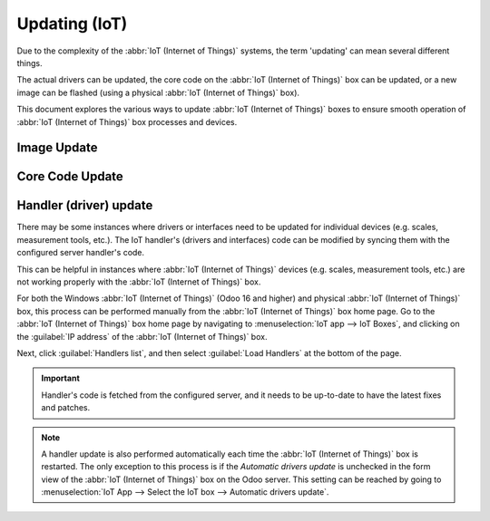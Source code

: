 ==============
Updating (IoT)
==============

Due to the complexity of the :abbr:`IoT (Internet of Things)` systems, 
the term 'updating' can mean several different things.

The actual drivers can be updated, the core code on the :abbr:`IoT (Internet of Things)` box can be
updated, or a new image can be flashed (using a physical :abbr:`IoT (Internet of Things)` box).

This document explores the various ways to update :abbr:`IoT (Internet of Things)` boxes to ensure
smooth operation of :abbr:`IoT (Internet of Things)` box processes and devices.

.. _iot/config/flash:

Image Update
============

.. tabs::

   .. group-tab:: IoT Box

      .. seealso::
         :doc:`../iot_system/iot_box/flash`

   .. group-tab:: Windows IoT

      To update the Windows :abbr:`IoT (Internet of Things)` image, first, uninstall the previous version of
      the Odoo Windows program, and then reinstall it using the most up-to-date installation package.

      .. seealso::
         - :doc:`../iot_system/windows_iot/remove`
         - :doc:`../iot_system/windows_iot/install`

Core Code Update
================

.. tabs::

   .. group-tab:: IoT Box

      In the background, the :abbr:`IoT (Internet of Things)` box uses a version of Odoo code to run and
      connect to the Odoo database. This code may need to be updated in order for the :abbr:`IoT (Internet
      of Things)` box to operate effectively. This operation should be completed on a routine basis, to
      ensure the :abbr:`IoT (Internet of Things)` system, and its processes, stay up-to-date.

      Go to the :abbr:`IoT (Internet of Things)` box home page by navigating to :menuselection:`IoT app
      --> IoT Boxes`, and clicking on the :guilabel:`IP address` of the :abbr:`IoT (Internet of Things)`
      box. Then, click on :guilabel:`Update` (next to the version number).

      If a new version of the :abbr:`IoT (Internet of Things)` box image is available, an
      :guilabel:`Upgrade to _xx.xx_` button appears at the bottom of the page. Click this button to
      upgrade the unit, at which point the :abbr:`IoT (Internet of Things)` box flashes itself to the
      newer version. All of the previous configurations are then saved.

      .. important::
         This process can take more than 30 minutes. Do **not** turn off, or unplug, the :abbr:`IoT
         (Internet of Things)` box, as it would leave it in an inconsistent state. This means the
         :abbr:`IoT (Internet of Things)` box needs to be :ref:`re-flashed <iot/config/flash>` with a new
         image.

      .. image:: updating_iot/flash-upgrade.png
         :align: center
         :alt: IoT box software upgrade in the IoT Box Home Page.

   .. group-tab:: Windows IoT

      To update the Windows :abbr:`IoT (Internet of Things)` core code, first, uninstall the previous version of
      the Odoo Windows program, and then reinstall it using the most up-to-date installation package.

      .. seealso::
         - :doc:`../iot_system/windows_iot/remove`
         - :doc:`../iot_system/windows_iot/install`

Handler (driver) update
=======================

There may be some instances where drivers or interfaces need to be updated for individual devices
(e.g. scales, measurement tools, etc.). The IoT handler's (drivers and interfaces) code can be
modified by syncing them with the configured server handler's code.

This can be helpful in instances where :abbr:`IoT (Internet of Things)` devices (e.g. scales,
measurement tools, etc.) are not working properly with the :abbr:`IoT (Internet of Things)` box.

For both the Windows :abbr:`IoT (Internet of Things)` (Odoo 16 and higher) and physical :abbr:`IoT
(Internet of Things)` box, this process can be performed manually from the :abbr:`IoT (Internet of
Things)` box home page. Go to the :abbr:`IoT (Internet of Things)` box home page by navigating to
:menuselection:`IoT app --> IoT Boxes`, and clicking on the :guilabel:`IP address` of the :abbr:`IoT
(Internet of Things)` box.

Next, click :guilabel:`Handlers list`, and then select :guilabel:`Load Handlers` at the bottom of
the page.

.. image:: updating_iot/load-handlers.png
   :align: center
   :alt: Handlers list on an IoT box with the load handlers button highlighted.

.. important::
   Handler's code is fetched from the configured server, and it needs to be up-to-date to have the
   latest fixes and patches.

.. note::
   A handler update is also performed automatically each time the :abbr:`IoT (Internet of Things)`
   box is restarted. The only exception to this process is if the *Automatic drivers update* is
   unchecked in the form view of the :abbr:`IoT (Internet of Things)` box on the Odoo server. This
   setting can be reached by going to :menuselection:`IoT App --> Select the IoT box --> Automatic
   drivers update`.
